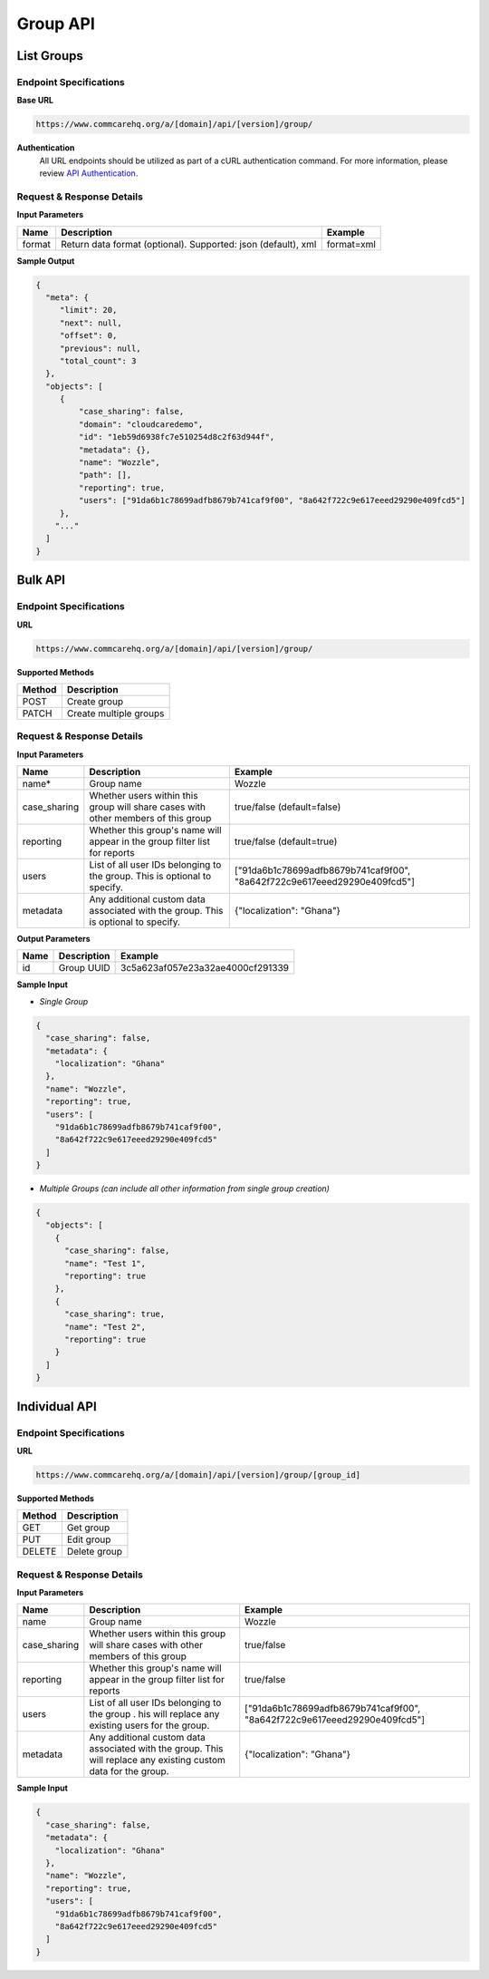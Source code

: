 Group API
=========

List Groups
-----------

Endpoint Specifications
~~~~~~~~~~~~~~~~~~~~~~~

**Base URL**

.. code-block:: text

    https://www.commcarehq.org/a/[domain]/api/[version]/group/

**Authentication**
    All URL endpoints should be utilized as part of a cURL authentication command. For more information, please review `API Authentication <https://dimagi.atlassian.net/wiki/spaces/commcarepublic/pages/2279637003/CommCare+API+Overview#API-Authentication>`_.

Request & Response Details
~~~~~~~~~~~~~~~~~~~~~~~~~~

**Input Parameters**

.. list-table::
   :header-rows: 1

   * - Name
     - Description
     - Example
   * - format
     - Return data format (optional). Supported: json (default), xml
     - format=xml

**Sample Output**

.. code-block:: json

    {
      "meta": {
         "limit": 20, 
         "next": null, 
         "offset": 0, 
         "previous": null, 
         "total_count": 3
      }, 
      "objects": [
         {
             "case_sharing": false, 
             "domain": "cloudcaredemo", 
             "id": "1eb59d6938fc7e510254d8c2f63d944f", 
             "metadata": {}, 
             "name": "Wozzle", 
             "path": [], 
             "reporting": true, 
             "users": ["91da6b1c78699adfb8679b741caf9f00", "8a642f722c9e617eeed29290e409fcd5"]
         },
        "..."
      ]
    }

Bulk API
--------

Endpoint Specifications
~~~~~~~~~~~~~~~~~~~~~~~

**URL**

.. code-block:: text

    https://www.commcarehq.org/a/[domain]/api/[version]/group/

**Supported Methods**

.. list-table::
   :header-rows: 1

   * - Method
     - Description
   * - POST
     - Create group
   * - PATCH
     - Create multiple groups

Request & Response Details
~~~~~~~~~~~~~~~~~~~~~~~~~~

**Input Parameters**

.. list-table::
   :header-rows: 1

   * - Name
     - Description
     - Example
   * - name*
     - Group name
     - Wozzle
   * - case_sharing
     - Whether users within this group will share cases with other members of this group
     - true/false (default=false)
   * - reporting
     - Whether this group's name will appear in the group filter list for reports
     - true/false (default=true)
   * - users
     - List of all user IDs belonging to the group. This is optional to specify.
     - ["91da6b1c78699adfb8679b741caf9f00", "8a642f722c9e617eeed29290e409fcd5"]
   * - metadata
     - Any additional custom data associated with the group. This is optional to specify.
     - {"localization": "Ghana"}

**Output Parameters**

.. list-table::
   :header-rows: 1

   * - Name
     - Description
     - Example
   * - id
     - Group UUID
     - 3c5a623af057e23a32ae4000cf291339

**Sample Input**

- *Single Group*

.. code-block:: json

    {
      "case_sharing": false,
      "metadata": {
        "localization": "Ghana"
      },
      "name": "Wozzle",
      "reporting": true,
      "users": [
        "91da6b1c78699adfb8679b741caf9f00",
        "8a642f722c9e617eeed29290e409fcd5"
      ]
    }

- *Multiple Groups (can include all other information from single group creation)*

.. code-block:: json

    {
      "objects": [
        {
          "case_sharing": false, 
          "name": "Test 1", 
          "reporting": true
        },
        {
          "case_sharing": true, 
          "name": "Test 2", 
          "reporting": true
        }
      ]
    }

Individual API
--------------

Endpoint Specifications
~~~~~~~~~~~~~~~~~~~~~~~

**URL**

.. code-block:: text

    https://www.commcarehq.org/a/[domain]/api/[version]/group/[group_id]

**Supported Methods**

.. list-table::
   :header-rows: 1

   * - Method
     - Description
   * - GET
     - Get group
   * - PUT
     - Edit group
   * - DELETE
     - Delete group

Request & Response Details
~~~~~~~~~~~~~~~~~~~~~~~~~~

**Input Parameters**

.. list-table::
   :header-rows: 1

   * - Name
     - Description
     - Example
   * - name
     - Group name
     - Wozzle
   * - case_sharing
     - Whether users within this group will share cases with other members of this group
     - true/false
   * - reporting
     - Whether this group's name will appear in the group filter list for reports
     - true/false
   * - users
     - List of all user IDs belonging to the group . his will replace any existing users for the group.
     - ["91da6b1c78699adfb8679b741caf9f00", "8a642f722c9e617eeed29290e409fcd5"]
   * - metadata
     - Any additional custom data associated with the group. This will replace any existing custom data for the group.
     - {"localization": "Ghana"}

**Sample Input**

.. code-block:: json

    {
      "case_sharing": false,
      "metadata": {
        "localization": "Ghana"
      },
      "name": "Wozzle",
      "reporting": true,
      "users": [
        "91da6b1c78699adfb8679b741caf9f00",
        "8a642f722c9e617eeed29290e409fcd5"
      ]
    }
